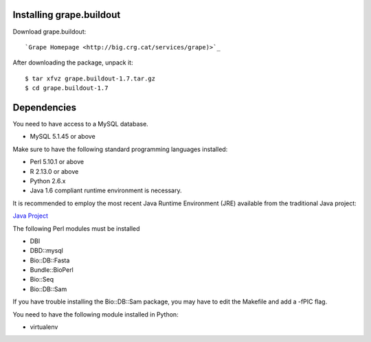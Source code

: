 .. _installation:

Installing grape.buildout
-------------------------

Download grape.buildout::

`Grape Homepage <http://big.crg.cat/services/grape)>`_

After downloading the package, unpack it::

    $ tar xfvz grape.buildout-1.7.tar.gz
    $ cd grape.buildout-1.7

Dependencies
------------

You need to have access to a MySQL database.

- MySQL 5.1.45 or above

Make sure to have the following standard programming languages installed:

- Perl 5.10.1 or above

- R 2.13.0 or above

- Python 2.6.x

- Java 1.6 compliant runtime environment is necessary.

It is recommended to employ the most recent Java Runtime Environment (JRE) available
from the traditional Java project:

`Java Project <http://java.com/en/download/index.jsp>`_

The following Perl modules must be installed

- DBI
- DBD::mysql
- Bio::DB::Fasta
- Bundle::BioPerl
- Bio::Seq
- Bio::DB::Sam

If you have trouble installing the Bio::DB::Sam package, you may have to
edit the Makefile and add a -fPIC flag.

You need to have the following module installed in Python:

- virtualenv
